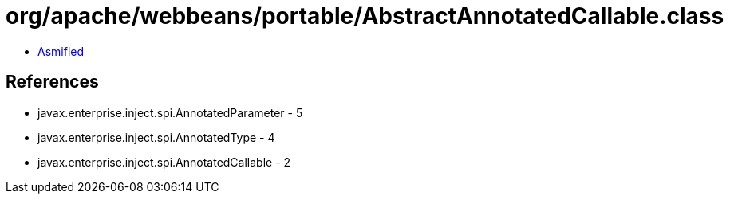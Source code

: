 = org/apache/webbeans/portable/AbstractAnnotatedCallable.class

 - link:AbstractAnnotatedCallable-asmified.java[Asmified]

== References

 - javax.enterprise.inject.spi.AnnotatedParameter - 5
 - javax.enterprise.inject.spi.AnnotatedType - 4
 - javax.enterprise.inject.spi.AnnotatedCallable - 2
